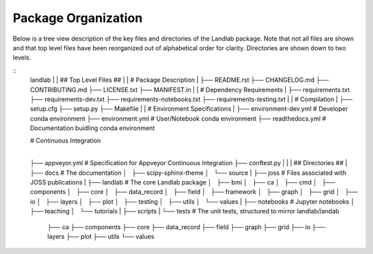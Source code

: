.. _organization:

Package Organization
--------------------

Below is a tree view description of the key files and directories of the
Landlab package. Note that not all files are shown and that top level files
have been reorganized out of alphabetical order for clarity. Directories are
shown down to two levels.

::
    landlab
    |
    | ## Top Level Files ##
    |
    | # Package Description
    |
    ├── README.rst
    ├── CHANGELOG.md
    ├── CONTRIBUTING.md
    ├── LICENSE.txt
    ├── MANIFEST.in
    |
    | # Dependency Requirements
    |
    ├── requirements.txt
    ├── requirements-dev.txt
    ├── requirements-notebooks.txt
    ├── requirements-testing.txt
    |
    | # Compilation
    |
    ├── setup.cfg
    ├── setup.py
    ├── Makefile
    |
    | # Environment Specifications
    |
    ├── environment-dev.yml # Developer conda environment
    ├── environment.yml # User/Notebook conda environment
    ├── readthedocs.yml # Documentation buidling conda environment

    | # Continuous Integration
    |
    ├── appveyor.yml # Specification for Appveyor Continuous Integration
    ├── conftest.py
    |
    |
    | ## Directories ##
    |
    ├── docs # The documentation
    │   ├── scipy-sphinx-theme
    │   └── source
    |
    ├── joss # Files associated with JOSS publications
    |
    ├── landlab # The core Landlab package
    │   ├── bmi
    │   ├── ca
    │   ├── cmd
    │   ├── components
    │   ├── core
    │   ├── data_record
    │   ├── field
    │   ├── framework
    │   ├── graph
    │   ├── grid
    │   ├── io
    │   ├── layers
    │   ├── plot
    │   ├── testing
    │   ├── utils
    │   └── values
    |
    ├── notebooks # Jupyter notebooks
    │   ├── teaching
    │   └── tutorials
    |
    ├── scripts
    |
    └── tests # The unit tests, structured to mirror landlab/landab
        ├── ca
        ├── components
        ├── core
        ├── data_record
        ├── field
        ├── graph
        ├── grid
        ├── io
        ├── layers
        ├── plot
        ├── utils
        └── values
